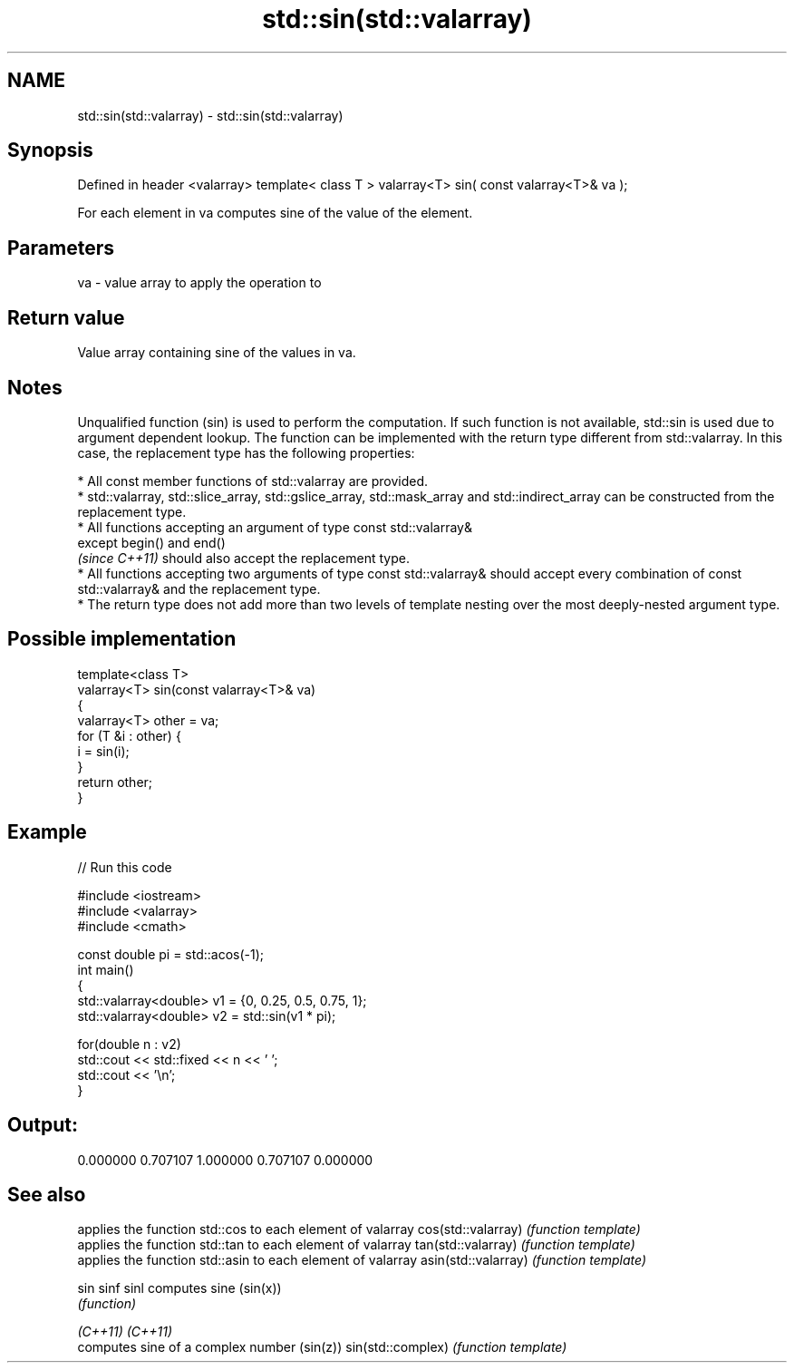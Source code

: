.TH std::sin(std::valarray) 3 "2020.03.24" "http://cppreference.com" "C++ Standard Libary"
.SH NAME
std::sin(std::valarray) \- std::sin(std::valarray)

.SH Synopsis

Defined in header <valarray>
template< class T >
valarray<T> sin( const valarray<T>& va );

For each element in va computes sine of the value of the element.

.SH Parameters


va - value array to apply the operation to


.SH Return value

Value array containing sine of the values in va.

.SH Notes

Unqualified function (sin) is used to perform the computation. If such function is not available, std::sin is used due to argument dependent lookup.
The function can be implemented with the return type different from std::valarray. In this case, the replacement type has the following properties:


      * All const member functions of std::valarray are provided.
      * std::valarray, std::slice_array, std::gslice_array, std::mask_array and std::indirect_array can be constructed from the replacement type.
      * All functions accepting an argument of type const std::valarray&
        except begin() and end()
        \fI(since C++11)\fP should also accept the replacement type.
      * All functions accepting two arguments of type const std::valarray& should accept every combination of const std::valarray& and the replacement type.
      * The return type does not add more than two levels of template nesting over the most deeply-nested argument type.



.SH Possible implementation



  template<class T>
  valarray<T> sin(const valarray<T>& va)
  {
      valarray<T> other = va;
      for (T &i : other) {
          i = sin(i);
      }
      return other;
  }



.SH Example


// Run this code

  #include <iostream>
  #include <valarray>
  #include <cmath>

  const double pi = std::acos(-1);
  int main()
  {
      std::valarray<double> v1 = {0, 0.25, 0.5, 0.75, 1};
      std::valarray<double> v2 = std::sin(v1 * pi);

      for(double n : v2)
          std::cout << std::fixed << n << ' ';
      std::cout << '\\n';
  }

.SH Output:

  0.000000 0.707107 1.000000 0.707107 0.000000


.SH See also


                    applies the function std::cos to each element of valarray
cos(std::valarray)  \fI(function template)\fP
                    applies the function std::tan to each element of valarray
tan(std::valarray)  \fI(function template)\fP
                    applies the function std::asin to each element of valarray
asin(std::valarray) \fI(function template)\fP

sin
sinf
sinl                computes sine (sin(x))
                    \fI(function)\fP

\fI(C++11)\fP
\fI(C++11)\fP
                    computes sine of a complex number (sin(z))
sin(std::complex)   \fI(function template)\fP




